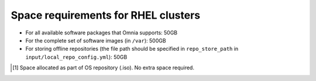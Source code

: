 Space requirements for RHEL clusters
=======================================

* For all available software packages that Omnia supports: 50GB
* For the complete set of software images (in ``/var``): 500GB
* For storing offline repositories (the file path should be specified in ``repo_store_path`` in ``input/local_repo_config.yml``): 50GB

.. csv-table:: Space requirements for images and packages on control plane
   :file: ../../Tables/RHEL_space_req.csv
   :header-rows: 1
   :keepspace:

.. [1] Space allocated as part of OS repository (.iso). No extra space required.
